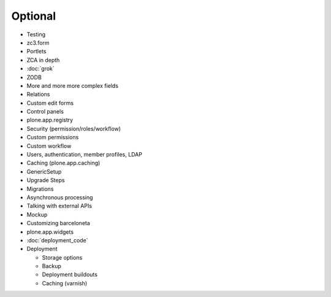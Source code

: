 .. _optional-label:

Optional
========

* Testing
* zc3.form
* Portlets
* ZCA in depth
* :doc:`grok`
* ZODB
* More and more more complex fields
* Relations
* Custom edit forms
* Control panels
* plone.app.registry
* Security (permission/roles/workflow)
* Custom permissions
* Custom workflow
* Users, authentication, member profiles, LDAP
* Caching (plone.app.caching)
* GenericSetup
* Upgrade Steps
* Migrations
* Asynchronous processing
* Talking with external APIs
* Mockup
* Customizing barceloneta
* plone.app.widgets
* :doc:`deployment_code`
* Deployment

  - Storage options
  - Backup
  - Deployment buildouts
  - Caching (varnish)




